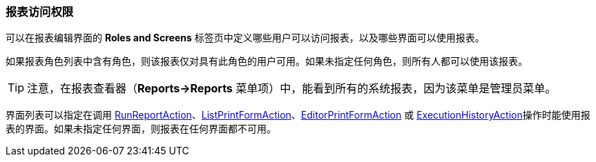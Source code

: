 :sourcesdir: ../../../source

[[permissions]]
=== 报表访问权限

可以在报表编辑界面的 *Roles and Screens* 标签页中定义哪些用户可以访问报表，以及哪些界面可以使用报表。

如果报表角色列表中含有角色，则该报表仅对具有此角色的用户可用。如果未指定任何角色，则所有人都可以使用该报表。

[TIP]
====
注意，在报表查看器（*Reports->Reports* 菜单项）中，能看到所有的系统报表，因为该菜单是管理员菜单。
====

界面列表可以指定在调用 <<run_report_action,RunReportAction>>、<<list_print_form_action,ListPrintFormAction>>、<<editor_print_form_action,EditorPrintFormAction>> 或 <<execution_history_action,ExecutionHistoryAction>>操作时能使用报表的界面。如果未指定任何界面，则报表在任何界面都不可用。

